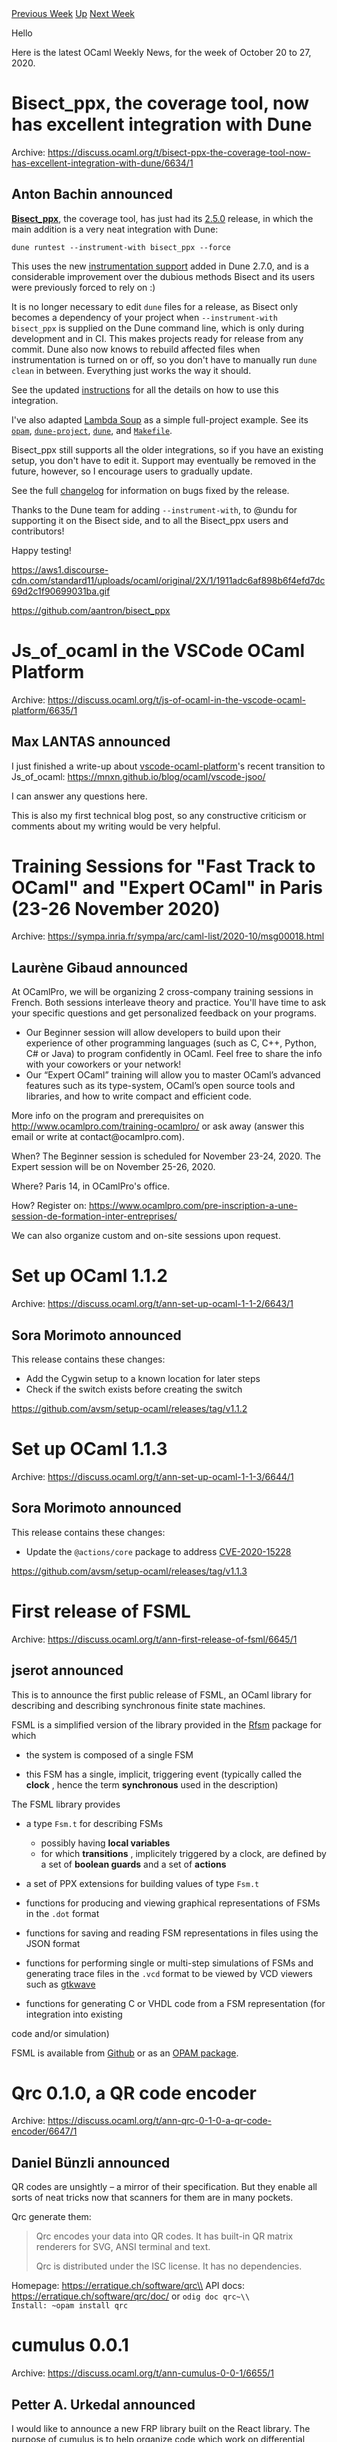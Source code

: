 #+OPTIONS: ^:nil
#+OPTIONS: html-postamble:nil
#+OPTIONS: num:nil
#+OPTIONS: toc:nil
#+OPTIONS: author:nil
#+HTML_HEAD: <style type="text/css">#table-of-contents h2 { display: none } .title { display: none } .authorname { text-align: right }</style>
#+HTML_HEAD: <style type="text/css">.outline-2 {border-top: 1px solid black;}</style>
#+TITLE: OCaml Weekly News
[[http://alan.petitepomme.net/cwn/2020.10.20.html][Previous Week]] [[http://alan.petitepomme.net/cwn/index.html][Up]] [[http://alan.petitepomme.net/cwn/2020.11.03.html][Next Week]]

Hello

Here is the latest OCaml Weekly News, for the week of October 20 to 27, 2020.

#+TOC: headlines 1


* Bisect_ppx, the coverage tool, now has excellent integration with Dune
:PROPERTIES:
:CUSTOM_ID: 1
:END:
Archive: https://discuss.ocaml.org/t/bisect-ppx-the-coverage-tool-now-has-excellent-integration-with-dune/6634/1

** Anton Bachin announced


[[https://github.com/aantron/bisect_ppx][*Bisect_ppx*]], the coverage tool, has just had its [[https://github.com/aantron/bisect_ppx/releases/tag/2.5.0][2.5.0]] release, in which the
main addition is a very neat integration with Dune:

#+begin_src shell
dune runtest --instrument-with bisect_ppx --force
#+end_src

This uses the new [[https://dune.readthedocs.io/en/stable/instrumentation.html?highlight=instrument-with][instrumentation support]] added in Dune 2.7.0, and is a considerable
improvement over the dubious methods Bisect and its users were previously forced to rely on :)

It is no longer necessary to edit ~dune~ files for a release, as Bisect only becomes a dependency of
your project when ~--instrument-with bisect_ppx~ is supplied on the Dune command line, which is only
during development and in CI. This makes projects ready for release from any commit. Dune also now
knows to rebuild affected files when instrumentation is turned on or off, so you don't have to manually
run ~dune clean~ in between. Everything just works the way it should.

See the updated [[https://github.com/aantron/bisect_ppx#Dune][instructions]] for all the details on how to use this integration.

I've also adapted [[https://github.com/aantron/lambdasoup][Lambda Soup]] as a simple full-project example. See its
[[https://github.com/aantron/lambdasoup/blob/a0cbf54bf9affda00455c54369e473b905458114/lambdasoup.opam#L17-L22][~opam~]],
[[https://github.com/aantron/lambdasoup/blob/master/dune-project#L1][~dune-project~]],
[[https://github.com/aantron/lambdasoup/blob/a0cbf54bf9affda00455c54369e473b905458114/src/dune#L7][~dune~]],
and
[[https://github.com/aantron/lambdasoup/blob/a0cbf54bf9affda00455c54369e473b905458114/Makefile#L15][~Makefile~]].

Bisect_ppx still supports all the older integrations, so if you have an existing setup, you don't have
to edit it. Support may eventually be removed in the future, however, so I encourage users to gradually
update.

See the full [[https://github.com/aantron/bisect_ppx/releases/tag/2.5.0][changelog]] for information on bugs fixed by the release.

Thanks to the Dune team for adding ~--instrument-with~, to @undu for supporting it on the Bisect side,
and to all the Bisect_ppx users and contributors!

Happy testing!

https://aws1.discourse-cdn.com/standard11/uploads/ocaml/original/2X/1/1911adc6af898b6f4efd7dc69d2c1f90699031ba.gif

https://github.com/aantron/bisect_ppx
      



* Js_of_ocaml in the VSCode OCaml Platform
:PROPERTIES:
:CUSTOM_ID: 2
:END:
Archive: https://discuss.ocaml.org/t/js-of-ocaml-in-the-vscode-ocaml-platform/6635/1

** Max LANTAS announced


I just finished a write-up about
[[https://github.com/ocamllabs/vscode-ocaml-platform/][vscode-ocaml-platform]]'s recent transition to
Js_of_ocaml:
https://mnxn.github.io/blog/ocaml/vscode-jsoo/

I can answer any questions here.

This is also my first technical blog post, so any constructive criticism or comments about my writing
would be very helpful.
      



*  Training Sessions for "Fast Track to OCaml" and "Expert OCaml" in Paris (23-26 November 2020)
:PROPERTIES:
:CUSTOM_ID: 3
:END:
Archive: https://sympa.inria.fr/sympa/arc/caml-list/2020-10/msg00018.html

** Laurène Gibaud announced


At OCamlPro, we will be organizing 2 cross-company training sessions in French. Both sessions
interleave theory and practice. You'll have time to ask your specific questions and get personalized
feedback on your programs.

- Our Beginner session will allow developers to build upon their experience of other programming languages (such as C, C++, Python, C# or Java) to program confidently in OCaml. Feel free to share the info with your coworkers or your network!
- Our “Expert OCaml” training will allow you to master OCaml’s advanced features such as its type-system, OCaml’s open source tools and libraries, and how to write compact and efficient code.

More info on the program and prerequisites on http://www.ocamlpro.com/training-ocamlpro/ or ask away
(answer this email or write at contact@ocamlpro.com).

When? The Beginner session is scheduled for November 23-24, 2020. The Expert session will be on
November 25-26, 2020.

Where? Paris 14, in OCamlPro's office.

How? Register on:
https://www.ocamlpro.com/pre-inscription-a-une-session-de-formation-inter-entreprises/

We can also organize custom and on-site sessions upon request.
      



* Set up OCaml 1.1.2
:PROPERTIES:
:CUSTOM_ID: 4
:END:
Archive: https://discuss.ocaml.org/t/ann-set-up-ocaml-1-1-2/6643/1

** Sora Morimoto announced


This release contains these changes:

- Add the Cygwin setup to a known location for later steps
- Check if the switch exists before creating the switch

https://github.com/avsm/setup-ocaml/releases/tag/v1.1.2
      



* Set up OCaml 1.1.3
:PROPERTIES:
:CUSTOM_ID: 5
:END:
Archive: https://discuss.ocaml.org/t/ann-set-up-ocaml-1-1-3/6644/1

** Sora Morimoto announced


This release contains these changes:

- Update the  ~@actions/core~  package to address [[https://github.com/advisories/GHSA-mfwh-5m23-j46w][CVE-2020-15228]]

https://github.com/avsm/setup-ocaml/releases/tag/v1.1.3
      



* First release of FSML
:PROPERTIES:
:CUSTOM_ID: 6
:END:
Archive: https://discuss.ocaml.org/t/ann-first-release-of-fsml/6645/1

** jserot announced


This is to announce the first public release of FSML, an OCaml library for describing and describing
synchronous finite state machines.

FSML is a simplified version of the library provided in the [[http://github.com/jserot/rfsm][Rfsm]]
package for which

- the system is composed of a single FSM

- this FSM has a single, implicit, triggering event (typically called the  *clock* , hence the term *synchronous*  used in the description)

The FSML library provides

- a type  ~Fsm.t~  for describing FSMs
  - possibly having  *local variables*
  - for which  *transitions* , implicitely triggered by a clock, are defined by a set of  *boolean guards*  and a set of  *actions*

- a set of PPX extensions for building values of type  ~Fsm.t~

- functions for producing and viewing graphical representations of FSMs in the  ~.dot~ format

- functions for saving and reading FSM representations in files using the JSON format

- functions for performing single or multi-step simulations of FSMs and generating trace files in the ~.vcd~  format to be viewed by VCD viewers such as [[http://gtkwave.sourceforge.net/][gtkwave]]

- functions for generating C or VHDL code from a FSM representation (for  integration into existing
code and/or simulation)

FSML is available from [[https://github.com/jserot/fsml][Github]] or as an [[https://opam.ocaml.org/packages/fsml][OPAM
package]].
      



* Qrc 0.1.0, a QR code encoder
:PROPERTIES:
:CUSTOM_ID: 7
:END:
Archive: https://discuss.ocaml.org/t/ann-qrc-0-1-0-a-qr-code-encoder/6647/1

** Daniel Bünzli announced


QR codes are unsightly – a mirror of their specification. But they enable all sorts of neat tricks now
that scanners for them are in many pockets.

Qrc generate them:

#+begin_quote
Qrc encodes your data into QR codes. It has built-in QR matrix
renderers for SVG, ANSI terminal and text.

Qrc is distributed under the ISC license. It has no dependencies.
#+end_quote

Homepage: https://erratique.ch/software/qrc\\
API docs: https://erratique.ch/software/qrc/doc/  or ~odig doc qrc~\\
Install: ~opam install qrc~
      



* cumulus 0.0.1
:PROPERTIES:
:CUSTOM_ID: 8
:END:
Archive: https://discuss.ocaml.org/t/ann-cumulus-0-0-1/6655/1

** Petter A. Urkedal announced


I would like to announce a new FRP library built on the React library.  The purpose of
[[https://github.com/paurkedal/ocaml-cumulus/][cumulus]] is to help organize code which work on
differential updates.  The main type is the *cumulus signal*, which is analogous to a react signal,
except that information about the difference from the previous value is provided to consumers along
with the new value, when the cumulus signal changes.

So, why does a cumulus signal provide both the state and the difference to downstream signals?  That
is, what is the difference between the following:?
#+begin_src ocaml
type t1 = state * change React.E     (* initial value and even of changes *)
type t2 = (state, change) Cumulus.t  (* the cumulus signal *)
#+end_src
The former type presumes that after the consumer has received the initial state, it will only need to
know what changes on successive updates.  This seems quite natural.  It works well if, for instance, we
want to reconstruct a signal holding a set of strings, given an initial set and a series of additions
and removals:
#+begin_src ocaml
module String_set = Set.Make (String)

type 'a set_patch = [`Add of string | `Remove of string]
type 'a update = 'a -> 'a

let patch_string_set : string set_patch -> String_set.t update = function
 | `Add x -> String_set.add x
 | `Remove x -> String_set.remove x

let integrate_strings (init, changes) =
  React.E.fold (fun l p -> patch_string_set p l) init changes
#+end_src
But what if we want to maintain a signal holding the intersection of two sets of strings?  If we try to
lift the intersection operation to work on patches, we discover that learning about the addition of an
element to left-hand set is not sufficient to determine whether the element shall the added to the
resulting set; we also need to know whether the element is a member of the right-hand set.  So, in this
case we would instead use cumulus signals:
#+begin_src ocaml
let cu : (String_set.t, string set_patch) Cumulus.t = ...
let cv : (String_set.t, string set_patch) Cumulus.t = ...
let cuv =
  let init u v = String_set.inter u v in
  let patch (u, du) (v, dv) r' =
    (match du, dv with
     | None, Some x when String_set.mem x u ->
        Cumulus.Patch (String_set.add x r', `Add1 x)
     ...)
  in
  Cumulus.l2 ~init ~patch cu cv
#+end_src
For the complete example, using integers instead of strings, see [[https://github.com/paurkedal/ocaml-cumulus/blob/master/tests/test_isecn.ml][~test_isecn.ml~]] from the
testsuite.

(Footnote:  If consumers know how to integrate the states they depend on, they could in principle keep
their own record of the full states of the arguments.  But this would be inefficient if there are many
consumers, and there is also a simplification of code and possibly improved abstraction in letting the
producer maintain its own state.)

Formally, we can understand the difference between ~t1~ and ~t2~ in terms of calculus.  For instance,
the differential of a product ~d(x·y) = dx·y + x·dy~ contains a mix of both the differentials and
values of the two variables.  But if the expression is linear, only differentials will will occur:
~d(a·x + b·y + c) = a·dx + b·dy~.  So, when ~t1~ is sufficient, we are dealing with the analogue of a
linear function.  The above example could be turned into a linear one by making ~Labels.t~ a multiset
type and considering the multiset union operation.

Thus far we only considered purely functional code, but a cumulus signal may chose to modify and return
the same physical state during an update.  Also note when designing the differential component of the
cumulus signal, that we may exploit the fact the consumers also may inspect the corresponding new
state.  Combining these two points, a cumulus signal holding an array might have the type ~('a array,
[`Set of int | `Resize of int])~. Here the state may be reused for ~`Set~ and replaced for
~`Resize~.

On a related not, there is also the [[https://github.com/ocsigen/reactiveData][reactiveData]] library which deals with (linear) patching of
containers.

I must also mention that there there is an [[https://github.com/Cumulus/Cumulus][OCaml project with the same name]] (except casing). Sorry
for not checking thoroughly in advance. I hope it is not an issue in practise, otherwise there is still
time to rename while the library is fresh.
      



* Brr 0.0.1, a toolkit for programming browsers
:PROPERTIES:
:CUSTOM_ID: 9
:END:
Archive: https://discuss.ocaml.org/t/ann-brr-0-0-1-a-toolkit-for-programming-browsers/6608/5

** Continuing this thread, Yoann Padioleau asked Daniel Bünzli replied


#+begin_quote
What are the differences with the default bindings provided in js_of_ocaml to the browser APIs (e.g.,
js.mli, dom.mli, etc.)?
#+end_quote

I'm not sure exactly what you are asking but:

1. If you are asking about the way API are exposed: ~brr~ does not type JavaScript's objects as phantom types. It simply relies on OCaml's abstract data types and plain functions. More about this can be found in brr's [[https://erratique.ch/software/brr/doc/ffi_manual.html][FFI manual]] and [[https://erratique.ch/software/brr/doc/ffi_cookbook.html][FFI cookbook]].
2. If you are asking about binding coverage, you should be able to get a sense of what is bound in ~brr~ [[https://erratique.ch/software/brr/doc/index.html#supported_apis][here]].

Regarding 2. ~brr~'s coverage of more recent browser APIs is broader and more consistent than in
~js_of_ocaml~ – Promise support, Fetch, Service workers, Media capture APIs, WebGL2, Webcrypto,
WebAudio, etc. Conversly older APIs supported in ~js_of_ocaml~ may not supported in ~brr~ (e.g.
XMLHTTPRequest). Besides ~brr~'s coverage of some of the DOM *element-specific* interfaces may be
shallower than in ~js_of_ocaml~. There is however good coverage for the
[[https://erratique.ch/software/brr/doc/Brr_io/Media/index.html#el][~HTMLMediaElement~]],
[[https://erratique.ch/software/brr/doc/Brr_canvas/Canvas/index.html][~HTMLCanvasElement~]],
[[https://erratique.ch/software/brr/doc/Brr_io/Form/index.html][~HTMLFormElement~]] and
[[https://erratique.ch/software/brr/doc/Brr/El/index.html#ifaces][~HTMLInputElement~]] interfaces. For
the rest the [[https://erratique.ch/software/brr/doc/Brr/El/index.html#ats_and_props][attribute and property
API]] and the occasional trivial
FFI method binding should be able to get you a long way.
      



* Old CWN
:PROPERTIES:
:UNNUMBERED: t
:END:

If you happen to miss a CWN, you can [[mailto:alan.schmitt@polytechnique.org][send me a message]] and I'll mail it to you, or go take a look at [[http://alan.petitepomme.net/cwn/][the archive]] or the [[http://alan.petitepomme.net/cwn/cwn.rss][RSS feed of the archives]].

If you also wish to receive it every week by mail, you may subscribe [[http://lists.idyll.org/listinfo/caml-news-weekly/][online]].

#+BEGIN_authorname
[[http://alan.petitepomme.net/][Alan Schmitt]]
#+END_authorname
